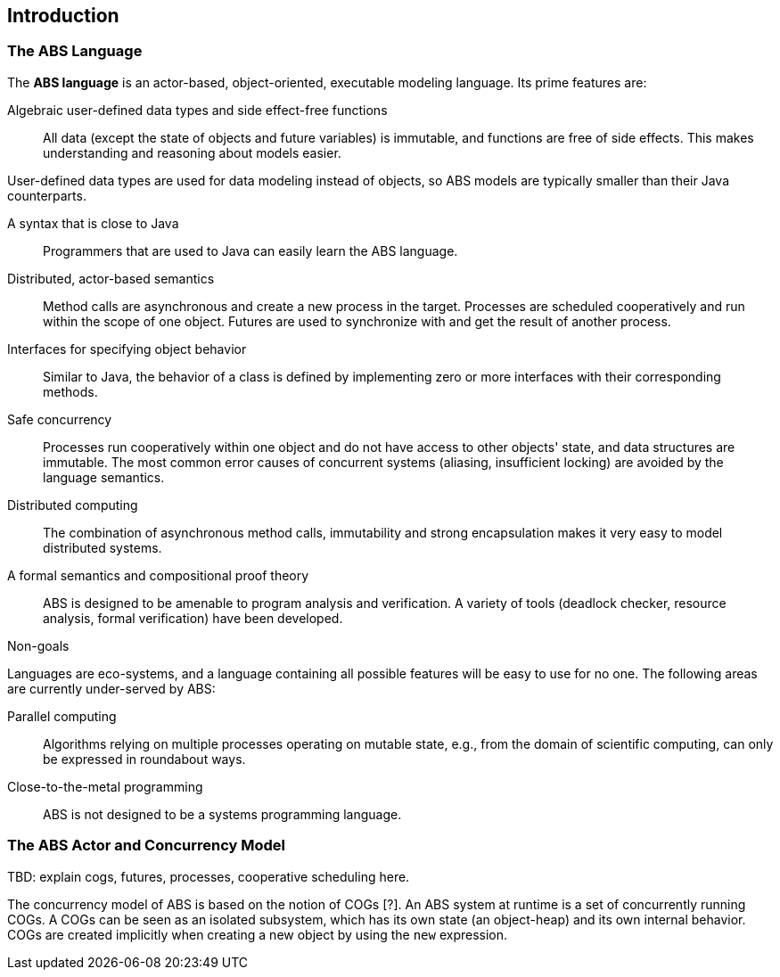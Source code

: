 == Introduction


=== The ABS Language

The *ABS language* is an actor-based, object-oriented, executable modeling
language.  Its prime features are:

Algebraic user-defined data types and side effect-free functions :: All data
(except the state of objects and future variables) is immutable, and functions
are free of side effects.  This makes understanding and reasoning about models
easier.

User-defined data types are used for data modeling instead of objects, so ABS
models are typically smaller than their Java counterparts.

A syntax that is close to Java :: Programmers that are used to Java can easily
learn the ABS language.

Distributed, actor-based semantics :: Method calls are asynchronous and create
a new process in the target.  Processes are scheduled cooperatively and run
within the scope of one object.  Futures are used to synchronize with and get
the result of another process.

Interfaces for specifying object behavior :: Similar to Java, the behavior of
a class is defined by implementing zero or more interfaces with their
corresponding methods.

Safe concurrency :: Processes run cooperatively within one object and do not
have access to other objects' state, and data structures are immutable.  The
most common error causes of concurrent systems (aliasing, insufficient
locking) are avoided by the language semantics.

Distributed computing :: The combination of asynchronous method calls,
immutability and strong encapsulation makes it very easy to model distributed
systems.

A formal semantics and compositional proof theory :: ABS is designed to be
amenable to program analysis and verification.  A variety of tools (deadlock
checker, resource analysis, formal verification) have been developed.

.Non-goals
****
Languages are eco-systems, and a language containing all possible features
will be easy to use for no one.  The following areas are currently
under-served by ABS:

Parallel computing :: Algorithms relying on multiple processes operating on
mutable state, e.g., from the domain of scientific computing, can only be
expressed in roundabout ways.

Close-to-the-metal programming :: ABS is not designed to be a systems
programming language.
****

=== The ABS Actor and Concurrency Model

TBD: explain cogs, futures, processes, cooperative scheduling here.

The concurrency model of ABS is based on the notion of COGs [?]. An ABS system
at runtime is a set of concurrently running COGs. A COGs can be seen as an
isolated subsystem, which has its own state (an object-heap) and its own
internal behavior. COGs are created implicitly when creating a new object by
using the `new` expression.
